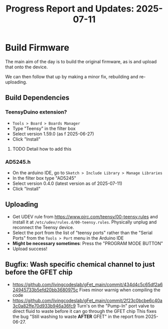 #+STARTUP: content
#+TITLE: Progress Report and Updates: 2025-07-11
#+LATEX_HEADER_EXTRA: \usepackage{svg}
#+BIBLIOGRAPHY: references.bib
#+CITE_EXPORT: natbib kluwer
#+LATEX_HEADER_EXTRA: \usepackage{fontspec}
#+LATEX: \setmainfont{Liberation Serif}

* Build Firmware

The main aim of the day is to build the original firmware, as is and upload that
onto the device.

We can then follow that up by making a minor fix, rebuilding and re-uploading.

** Build Dependencies

*** *TeensyDuino extension?*

- ~Tools > Board > Boards Manager~
- Type "Teensy" in the filter box
- Select version 1.59.0 (as f 2025-06-27)
- Click "Install"

**** TODO Detail how to add this

*** *AD5245.h*

- On the arduino IDE, go to ~Sketch > Include Library > Manage Libraries~
- In the filter box type "AD5245"
- Select version 0.4.0 (latest version as of 2025-07-11)
- Click "Install"

** Uploading

- Get UDEV rule from https://www.pjrc.com/teensy/00-teensy.rules and install it
  at =/etc/udev/rules.d/00-teensy.rules=.
  Physically unplug and reconnect the Teensy device.
- Select the port from the list of "teensy ports" rather than the "Serial Ports"
  from the ~Tools > Port~ menu in the Arduino IDE
- *Might be necessary sometimes*: Press the "PROGRAM MODE BUTTON"
- Upload success!

** Bugfix: Wash specific chemical channel to just before the GFET chip

- https://github.com/livingcodeslab/gFet_main/commit/434d4c5c65df2a624945733b5efd20bb3680975c
  Fixes minor warnig when compiling the code
- https://github.com/livingcodeslab/gFet_main/commit/2f23c0bcbe6c40a3c0a82ffe70d933b946a36fc9
  Turn's on the "Pump-In" port valve to direct fluid to waste before it can go
  through the GFET chip
  This fixes the bug "Still washing to waste *AFTER* GFET" in the report from 2025-06-27.
